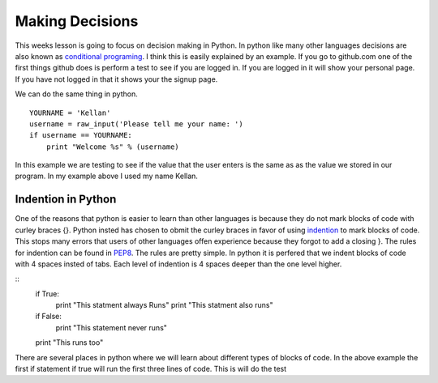 ================
Making Decisions
================
This weeks lesson is going to focus on decision making in Python. In python like many other languages decisions are also known as `conditional programing <http://en.wikipedia.org/wiki/Conditional_(programming)>`_. I think this is easily explained by an example. If you go to github.com one of the first things github does is perform a test to see if you are logged in. If you are logged in it will show your personal page. If you have not logged in that it shows your the signup page. 

We can do the same thing in python.
::
    YOURNAME = 'Kellan'
    username = raw_input('Please tell me your name: ')
    if username == YOURNAME:
        print "Welcome %s" % (username)
In this example we are testing to see if the value that the user enters is the same as as the value we stored in our program. In my example above I used my name Kellan.

Indention in Python
===================
One of the reasons that python is easier to learn than other languages is because they do not mark blocks of code with curley braces {}. Python insted has chosen to obmit the curley braces in favor of using indention_ to mark blocks of code. This stops many errors that users of other languages offen experience because they forgot to add a closing }. The rules for indention can be found in PEP8_. The rules are pretty simple. In python it is perfered that we indent blocks of code with 4 spaces insted of tabs. Each level of indention is 4 spaces deeper than the one level higher. 

::
    if True:
        print "This statment always Runs"
        print "This statment also runs"
    if False:
        print "This statement never runs"
    print "This runs too"

There are several places in python where we will learn about different types of blocks of code. In the above example the first if statement if true will run the first three lines of code. This is will do the test 



.. _indention: http://www.python.org/dev/peps/pep-0008/#indentation
.. _PEP8: http://www.python.org/dev/peps/pep-0008/
